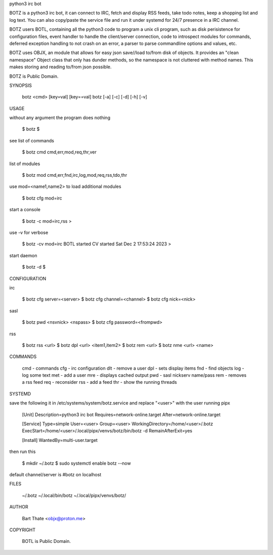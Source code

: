 python3 irc bot

BOTZ is a python3 irc bot, it can connect to IRC, fetch and display RSS
feeds, take todo notes, keep a shopping list and log text. You can also
copy/paste the service file and run it under systemd for 24/7 presence
in a IRC channel.

BOTZ users BOTL, containing all the python3 code to program a unix cli
program, such as disk perisistence for configuration files, event handler
to handle the client/server connection, code to introspect modules for
commands, deferred exception handling to not crash on an error, a parser to parse commandline options and values, etc.

BOTZ uses OBJX, an module that allows for easy json save//load
to/from disk of objects. It provides an "clean namespace" Object class
that only has dunder methods, so the namespace is not cluttered with
method names. This makes storing and reading to/from json possible.

BOTZ is Public Domain.

SYNOPSIS

    botz <cmd> [key=val] [key==val]
    botz [-a] [-c] [-d] [-h] [-v] 

USAGE

without any argument the program does nothing

    $ botz
    $


see list of commands

    $ botz cmd
    cmd,err,mod,req,thr,ver


list of modules

    $ botz mod
    cmd,err,fnd,irc,log,mod,req,rss,tdo,thr


use mod=<name1,name2> to load additional modules

    $ botz cfg mod=irc


start a console

    $ botz -c mod=irc,rss
    >


use -v for verbose

    $ botz -cv mod=irc
    BOTL started CV started Sat Dec 2 17:53:24 2023
    >


start daemon

    $ botz -d
    $ 

CONFIGURATION

irc

    $ botz cfg server=<server>
    $ botz cfg channel=<channel>
    $ botz cfg nick=<nick>

sasl

    $ botz pwd <nsvnick> <nspass>
    $ botz cfg password=<frompwd>

rss

    $ botz rss <url>
    $ botz dpl <url> <item1,item2>
    $ botz rem <url>
    $ botz nme <url> <name>

COMMANDS

    cmd - commands
    cfg - irc configuration
    dlt - remove a user
    dpl - sets display items
    fnd - find objects 
    log - log some text
    met - add a user
    mre - displays cached output
    pwd - sasl nickserv name/pass
    rem - removes a rss feed
    req - reconsider
    rss - add a feed
    thr - show the running threads

SYSTEMD

save the following it in /etc/systems/system/botz.service and
replace "<user>" with the user running pipx

    [Unit]
    Description=python3 irc bot
    Requires=network-online.target
    After=network-online.target

    [Service]
    Type=simple
    User=<user>
    Group=<user>
    WorkingDirectory=/home/<user>/.botz
    ExecStart=/home/<user>/.local/pipx/venvs/botz/bin/botz -d
    RemainAfterExit=yes

    [Install]
    WantedBy=multi-user.target

then run this

    $ mkdir ~/.botz
    $ sudo systemctl enable botz --now

default channel/server is #botz on localhost

FILES

    ~/.botz
    ~/.local/bin/botz
    ~/.local/pipx/venvs/botz/

AUTHOR

    Bart Thate <objx@proton.me>

COPYRIGHT

    BOTL is Public Domain.
